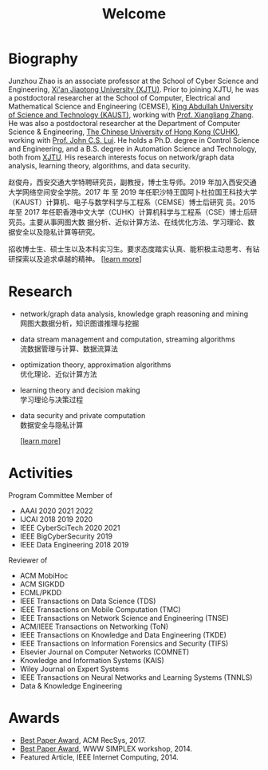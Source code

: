 # -*- fill-column: 100; -*-
#+TITLE: Welcome
#+KEYWORDS: 赵俊舟, Junzhou Zhao, 西安交大, 西安交通大学
#+OPTIONS: toc:nil num:nil


* Biography

#+ATTR_HTML: :style float:right; margin: 10px; border-radius: 10%;
[[file:images/avatar.png]]

Junzhou Zhao is an associate professor at the School of Cyber Science and Engineering, [[http://www.xjtu.edu.cn/][Xi'an
Jiaotong University (XJTU)]]. Prior to joining XJTU, he was a postdoctoral researcher at the School of
Computer, Electrical and Mathematical Science and Engineering (CEMSE), [[https://www.kaust.edu.sa/][King Abdullah University of
Science and Technology (KAUST)]], working with [[https://www.kaust.edu.sa/en/study/faculty/xiangliang-zhang][Prof. Xiangliang Zhang]]. He was also a postdoctoral
researcher at the Department of Computer Science & Engineering, [[http://www.cse.cuhk.edu.hk/en/][The Chinese University of Hong Kong
(CUHK)]], working with [[http://www.cse.cuhk.edu.hk/~cslui/][Prof. John C.S. Lui]]. He holds a Ph.D. degree in Control Science and
Engineering, and a B.S. degree in Automation Science and Technology, both from [[http://www.xjtu.edu.cn/][XJTU]]. His research
interests focus on network/graph data analysis, learning theory, algorithms, and data security.

赵俊舟，西安交通大学特聘研究员，副教授，博士生导师。2019 年加入西安交通大学网络空间安全学院。2017 年
至 2019 年任职沙特王国阿卜杜拉国王科技大学（KAUST）计算机、电子与数学科学与工程系（CEMSE）博士后研究
员。2015 年至 2017 年任职香港中文大学（CUHK）计算机科学与工程系（CSE）博士后研究员。主要从事网图大数
据分析、近似计算方法、在线优化方法、学习理论、数据安全以及隐私计算等研究。


#+ATTR_HTML: :style margin-right:1ex;
[[file:images/news.gif]]
招收博士生、硕士生以及本科实习生。要求态度踏实认真、能积极主动思考、有钻研探索以及追求卓越的精神。
[[[https://junzhouzhao.github.io/article/lab_intro/][learn more]]]


* Research
  - network/graph data analysis, knowledge graph reasoning and mining \\
    网图大数据分析，知识图谱推理与挖掘

  - data stream management and computation, streaming algorithms\\
    流数据管理与计算、数据流算法

  - optimization theory, approximation algorithms\\
    优化理论、近似计算方法

  - learning theory and decision making\\
    学习理论与决策过程

  - data security and private computation\\
    数据安全与隐私计算

    [[[https://junzhouzhao.github.io/research/][learn more]]]

* Activities
  Program Committee Member of
    - AAAI 2020 2021 2022
    - IJCAI 2018 2019 2020
    - IEEE CyberSciTech 2020 2021
    - IEEE BigCyberSecurity 2019
    - IEEE Data Engineering 2018 2019

  Reviewer of
    - ACM MobiHoc
    - ACM SIGKDD
    - ECML/PKDD
    - IEEE Transactions on Data Science (TDS)
    - IEEE Transactions on Mobile Computation (TMC)
    - IEEE Transactions on Network Science and Engineering (TNSE)
    - ACM/IEEE Transactions on Networking (ToN)
    - IEEE Transactions on Knowledge and Data Engineering (TKDE)
    - IEEE Transactions on Information Forensics and Security (TIFS)
    - Elsevier Journal on Computer Networks (COMNET)
    - Knowledge and Information Systems (KAIS)
    - Wiley Journal on Expert Systems
    - IEEE Transactions on Neural Networks and Learning Systems (TNNLS)
    - Data & Knowledge Engineering


* Awards
  - [[file:images/RecSys17_BestPaper_small.jpg][Best Paper Award]], ACM RecSys, 2017.
  - [[file:images/SIMPLEX14_BestPaper_small.jpg][Best Paper Award]], WWW SIMPLEX workshop, 2014.
  - Featured Article, IEEE Internet Computing, 2014.
